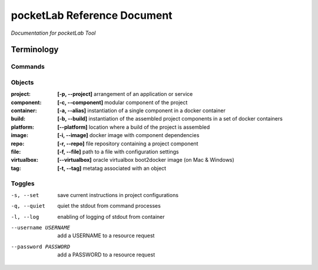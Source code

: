 ============================
pocketLab Reference Document
============================
*Documentation for pocketLab Tool*

Terminology
-----------
Commands
^^^^^^^^

Objects
^^^^^^^

:project: **[-p, --project]** arrangement of an application or service
:component: **[-c, --component]** modular component of the project
:container: **[-a, --alias]** instantiation of a single component in a docker container
:build: **[-b, --build]** instantiation of the assembled project components in a set of docker containers
:platform: **[--platform]** location where a build of the project is assembled
:image: **[-i, --image]** docker image with component dependencies
:repo: **[-r, --repo]** file repository containing a project component
:file: **[-f, --file]** path to a file with configuration settings
:virtualbox: **[--virtualbox]** oracle virtualbox boot2docker image (on Mac & Windows)
:tag: **[-t, --tag]** metatag associated with an object

Toggles
^^^^^^^

-s, --set  save current instructions in project configurations
-q, --quiet  quiet the stdout from command processes
-l, --log  enabling of logging of stdout from container
--username USERNAME  add a USERNAME to a resource request
--password PASSWORD  add a PASSWORD to a resource request


